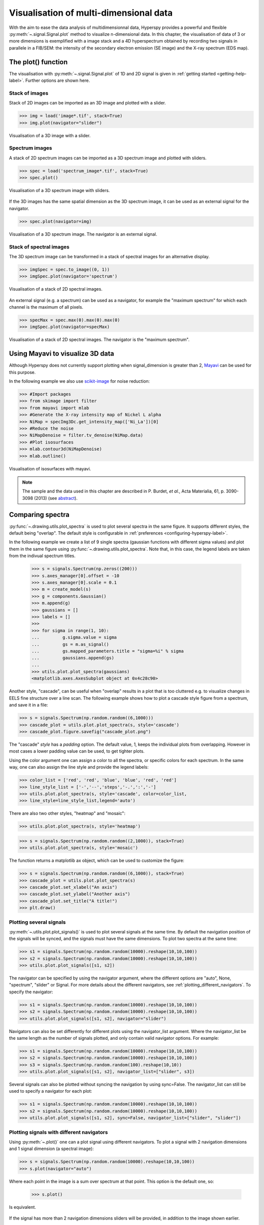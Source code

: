 
.. _visualization-label:

Visualisation of multi-dimensional data
****************************************

With the aim to ease the data analysis of multidimensionnal data, Hyperspy provides
a powerful and flexible :py:meth:`~.signal.Signal.plot` method to visualize 
n-dimensional data. In this chapter, the visualisation of data of 3 or more dimensions is exemplified with a image stack and a 4D hyperspectrum obtained by recording two signals in
parallele in a FIB/SEM: the intensity of the secondary electron emission (SE image) and the X-ray spectrum (EDS map).

The plot() function
-------------------

The visualisation with :py:meth:`~.signal.Signal.plot` of 1D and 2D signal
is given in :ref:`getting started <getting-help-label>`. Further options
are shown here.

Stack of images
^^^^^^^^^^^^^^^

Stack of 2D images can be imported as an 3D image and plotted with a slider.

.. code-block:: python

    >>> img = load('image*.tif', stack=True)
    >>> img.plot(navigator="slider")
    
    
.. figure::  images/3D_image.png
   :align:   center
   :width:   500    

   Visualisation of a 3D image with a slider.   
   
Spectrum images
^^^^^^^^^^^^^^

A stack of 2D spectrum images can be imported as a 3D spectrum image and plotted 
with sliders.

.. code-block:: python

    >>> spec = load('spectrum_image*.tif', stack=True)
    >>> spec.plot()
    
    
.. figure::  images/3D_spectrum.png
   :align:   center
   :width:   650    

   Visualisation of a 3D spectrum image with sliders.
   
If the 3D images has the same spatial dimension as the 3D spectrum image,
it can be used as an external signal for the navigator.
   
   
.. code-block:: python

    >>> spec.plot(navigator=img)    
    
.. figure::  images/3D_spectrum_external.png
   :align:   center
   :width:   650    

   Visualisation of a 3D spectrum image. The navigator is an external signal.
   
Stack of spectral images
^^^^^^^^^^^^^^^^^^^^^^^^

The 3D spectrum image can be transformed in a stack of spectral images for 
an alternative display.

.. code-block:: python

    >>> imgSpec = spec.to_image((0, 1))
    >>> imgSpec.plot(navigator='spectrum')
    
    
.. figure::  images/3D_image_spectrum.png
   :align:   center
   :width:   650    

   Visualisation of a stack of 2D spectral images.
   
An external signal (e.g. a spectrum) can be used as a navigator, for example 
the "maximum spectrum" for which each channel is the maximum of all pixels. 

.. code-block:: python

    >>> specMax = spec.max(0).max(0).max(0)
    >>> imgSpec.plot(navigator=specMax)
    
    
.. figure::  images/3D_image_spectrum_external.png
   :align:   center
   :width:   650    

   Visualisation of a stack of 2D spectral images. 
   The navigator is the "maximum spectrum".

Using Mayavi to visualize 3D data
---------------------------------

Although Hyperspy does not currently support plotting when signal_dimension 
is greater than 2, `Mayavi <http://docs.enthought.com/mayavi/mayavi/>`_ 
can be used for this purpose.

In the following example we also use `scikit-image <http://scikit-image.org/>`_ for noise reduction: 

.. code-block:: python

    >>> #Import packages
    >>> from skimage import filter
    >>> from mayavi import mlab
    >>> #Generate the X-ray intensity map of Nickel L alpha
    >>> NiMap = specImg3Dc.get_intensity_map(['Ni_La'])[0]
    >>> #Reduce the noise
    >>> NiMapDenoise = filter.tv_denoise(NiMap.data)
    >>> #Plot isosurfaces
    >>> mlab.contour3d(NiMapDenoise)
    >>> mlab.outline()
        
    
.. figure::  images/mayavi.png
   :align:   center
   :width:   450    

   Visualisation of isosurfaces with mayavi.
   
.. NOTE::

    The sample and the data used in this chapter are described in 
    P. Burdet, `et al.`, Acta Materialia, 61, p. 3090-3098 (2013) (see
    `abstract <http://infoscience.epfl.ch/record/185861/>`_).

Comparing spectra
-----------------

.. versionadded:: 0.7

:py:func:`~.drawing.utils.plot_spectra` is used to plot several spectra in the
same figure. It supports different styles, the default
being "overlap". The default style is configurable in :ref:`preferences
<configuring-hyperspy-label>`.

In the following example we create a list of 9 single spectra (gaussian
functions with different sigma values) and plot them in the same figure using
:py:func:`~.drawing.utils.plot_spectra`. Note that, in this case, the legend
labels are taken from the indivual spectrum titles.

 .. code-block:: python

     >>> s = signals.Spectrum(np.zeros((200)))
     >>> s.axes_manager[0].offset = -10
     >>> s.axes_manager[0].scale = 0.1
     >>> m = create_model(s)
     >>> g = components.Gaussian()
     >>> m.append(g)
     >>> gaussians = []
     >>> labels = []
     >>> 
     >>> for sigma in range(1, 10):
     ...         g.sigma.value = sigma
     ...         gs = m.as_signal()
     ...         gs.mapped_parameters.title = "sigma=%i" % sigma
     ...         gaussians.append(gs)
     ...         
     >>> utils.plot.plot_spectra(gaussians)
     <matplotlib.axes.AxesSubplot object at 0x4c28c90>


.. figure::  images/plot_spectra_overlap.png
  :align:   center
  :width:   500 
  

Another style, "cascade", can be useful when "overlap" results in a plot that
is too cluttered e.g. to visualize 
changes in EELS fine structure over a line scan. The following example 
shows how to plot a cascade style figure from a spectrum, and save it in 
a file:

.. code-block:: python

    >>> s = signals.Spectrum(np.random.random((6,1000)))
    >>> cascade_plot = utils.plot.plot_spectra(s, style='cascade')
    >>> cascade_plot.figure.savefig("cascade_plot.png")

.. figure::  images/plot_spectra_cascade.png
  :align:   center
  :width:   500    

The "cascade" `style` has a `padding` option. The default value, 1, keeps the 
individual plots from overlapping. However in most cases a lower 
padding value can be used, to get tighter plots.

Using the color argument one can assign a color to all the spectra, or specific
colors for each spectrum. In the same way, one can also assign the line style
and provide the legend labels:

.. code-block:: python

    >>> color_list = ['red', 'red', 'blue', 'blue', 'red', 'red']
    >>> line_style_list = ['-','--','steps','-.',':','-']
    >>> utils.plot.plot_spectra(s, style='cascade', color=color_list,
    >>> line_style=line_style_list,legend='auto')

.. figure::  images/plot_spectra_color.png
  :align:   center
  :width:   500    

There are also two other styles, "heatmap" and "mosaic":

.. code-block:: python

    >>> utils.plot.plot_spectra(s, style='heatmap')

.. figure::  images/plot_spectra_heatmap.png
  :align:   center
  :width:   500    

.. code-block:: python

    >>> s = signals.Spectrum(np.random.random((2,1000)), stack=True)
    >>> utils.plot.plot_spectra(s, style='mosaic')
    
.. figure::  images/plot_spectra_mosaic.png
  :align:   center
  :width:   500    

The function returns a matplotlib ax object, which can be used to customize the figure:

.. code-block:: python

    >>> s = signals.Spectrum(np.random.random((6,1000)), stack=True)
    >>> cascade_plot = utils.plot.plot_spectra(s)
    >>> cascade_plot.set_xlabel("An axis")
    >>> cascade_plot.set_ylabel("Another axis")
    >>> cascade_plot.set_title("A title!")
    >>> plt.draw()

.. figure::  images/plot_spectra_customize.png
  :align:   center
  :width:   500    

Plotting several signals
^^^^^^^^^^^^^^^^^^^^^^^^

.. versionadded:: 0.7
:py:meth:`~.utils.plot.plot_signals()` is used to plot several signals at the
same time. By default the navigation position of the signals will be synced, and the 
signals must have the same dimensions. To plot two spectra at the same time: 

.. code-block:: python

    >>> s1 = signals.Spectrum(np.random.random(10000).reshape(10,10,100)) 
    >>> s2 = signals.Spectrum(np.random.random(10000).reshape(10,10,100)) 
    >>> utils.plot.plot_signals([s1, s2])

.. figure::  images/plot_signals.png
  :align:   center
  :width:   500    

The navigator can be specified by using the navigator argument, where the 
different options are "auto", None, "spectrum", "slider" or Signal.  
For more details about the different navigators, 
see :ref:`plotting_different_navigators`.
To specify the navigator:

.. code-block:: python

    >>> s1 = signals.Spectrum(np.random.random(10000).reshape(10,10,100)) 
    >>> s2 = signals.Spectrum(np.random.random(10000).reshape(10,10,100)) 
    >>> utils.plot.plot_signals([s1, s2], navigator="slider")

.. figure::  images/plot_signals_slider.png
  :align:   center
  :width:   500    

Navigators can also be set differently for different plots using the 
navigator_list argument. Where the navigator_list be the same length
as the number of signals plotted, and only contain valid navigator options.
For example:

.. code-block:: python

    >>> s1 = signals.Spectrum(np.random.random(10000).reshape(10,10,100)) 
    >>> s2 = signals.Spectrum(np.random.random(10000).reshape(10,10,100)) 
    >>> s3 = signals.Spectrum(np.random.random(100).reshape(10,10)) 
    >>> utils.plot.plot_signals([s1, s2], navigator_list=["slider", s3])

.. figure::  images/plot_signals_navigator_list.png
  :align:   center
  :width:   500    

Several signals can also be plotted without syncing the navigation by using
sync=False. The navigator_list can still be used to specify a navigator for 
each plot:

.. code-block:: python

    >>> s1 = signals.Spectrum(np.random.random(10000).reshape(10,10,100)) 
    >>> s2 = signals.Spectrum(np.random.random(10000).reshape(10,10,100)) 
    >>> utils.plot.plot_signals([s1, s2], sync=False, navigator_list=["slider", "slider"])

.. figure::  images/plot_signals_sync.png
  :align:   center
  :width:   500    

.. _plotting_different_navigators:

Plotting signals with different navigators 
^^^^^^^^^^^^^^^^^^^^^^^^^^^^^^^^^^^^^^^^^^

Using :py:meth:`~.plot()` one can a plot signal using different navigators.
To plot a signal with 2 navigation dimensions and 1 signal dimension (a spectral image):

.. code-block:: python

    >>> s = signals.Spectrum(np.random.random(10000).reshape(10,10,100))
    >>> s.plot(navigator="auto")

Where each point in the image is a sum over spectrum at that point. This option
is the default one, so:

    >>> s.plot()

Is equivalent. 

.. figure::  images/plot_navigator_auto.png
  :align:   center
  :width:   500    

If the signal has more than 2 navigation dimensions sliders will be provided, in
addition to the image shown earlier.

.. figure::  images/plot_navigator_auto_4d.png
  :align:   center
  :width:   500    

The signal can also be plotted with only sliders as navigators:

.. code-block:: python

    >>> s = signals.Spectrum(np.random.random(100000).reshape(10,10,10,100))
    >>> s.plot(navigator="slider")

.. figure::  images/plot_navigator_slider.png
  :align:   center
  :width:   500    

An image can also be used as navigator, if the image has the same navigation
dimensions as the signal:

.. code-block:: python

    >>> s = signals.Spectrum(np.random.random(10000).reshape(10,10,100))
    >>> s1 = signals.Image(np.arange(100).reshape(10,10))
    >>> s.plot(navigator=s1)

.. figure::  images/plot_navigator_image.png
  :align:   center
  :width:   500    

The navigator can also be a spectrum, which if the signal has more than
1 navigation dimension will also provide a slider (as for navigator="auto"):

.. code-block:: python

    >>> s = signals.Spectrum(np.random.random(10000).reshape(10,10,100))
    >>> s.plot(navigator="spectrum")

.. figure::  images/plot_navigator_spectrum.png
  :align:   center
  :width:   500    

Lastly, if no navigator is needed use navigator=None:

.. code-block:: python

    >>> s = signals.Spectrum(np.random.random(10000).reshape(10,10,100))
    >>> s.plot(navigator=None)

